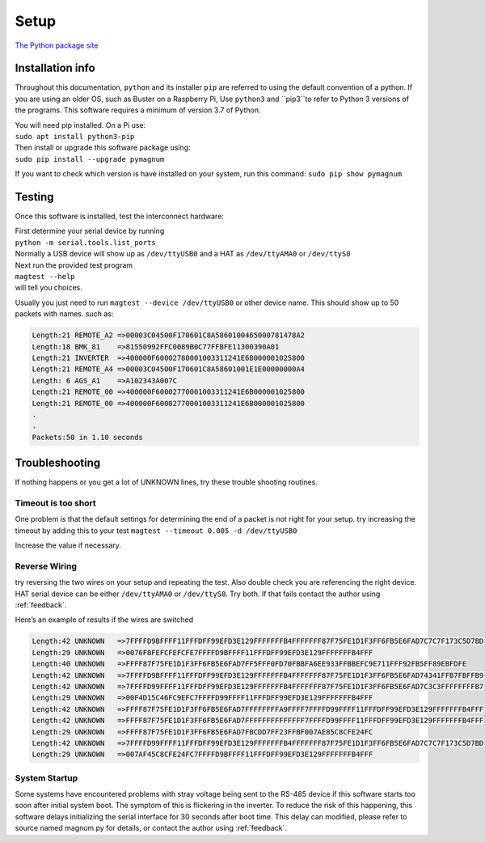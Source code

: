 .. _installation:

=====
Setup
=====

`The Python package site <https://pypi.org/project/pymagnum/>`_

Installation info
=================

Throughout this documentation, ``python``
and its installer ``pip`` are
referred to using the default convention of a python.
If you are using an older OS, such as Buster on a Raspberry Pi, Use ``python3`` and ``pip3``to  refer to Python 3 versions of the programs. This software requires a minimum of
version 3.7 of Python.

| You will need pip installed. On a Pi use:
| ``sudo apt install python3-pip``

| Then install or upgrade this software package using:
| ``sudo pip install --upgrade pymagnum``

If you want to check which version is have installed on your system, run this command:
``sudo pip show pymagnum``

.. _testing:

Testing
=======

Once this software is installed, test the interconnect hardware:

| First determine your serial device by running
| ``python -m serial.tools.list_ports``
| Normally a USB device will show up as ``/dev/ttyUSB0`` and a HAT as ``/dev/ttyAMA0`` or ``/dev/ttyS0``

| Next run the provided test program
| ``magtest --help``
| will tell you choices.

Usually you just need to run
``magtest --device /dev/ttyUSB0`` or other device name.
This should show up to 50 packets with names. such as:

.. code-block:: text

   Length:21 REMOTE_A2 =>00003C04500F170601C8A5860100465000781478A2
   Length:18 BMK_81    =>81550992FFC0089B0C77FFBFE11300390A01
   Length:21 INVERTER  =>400000F60002780001003311241E6B000001025800
   Length:21 REMOTE_A4 =>00003C04500F170601C8A58601001E1E00000000A4
   Length: 6 AGS_A1    =>A102343A007C
   Length:21 REMOTE_00 =>400000F60002770001003311241E6B000001025800
   Length:21 REMOTE_00 =>400000F60002770001003311241E6B000001025800
   .
   .
   Packets:50 in 1.10 seconds


Troubleshooting
===============

If nothing happens or you get a lot of UNKNOWN lines, try these trouble shooting routines.

**Timeout is too short**
^^^^^^^^^^^^^^^^^^^^^^^^

One problem is that the default settings for determining the end of a packet
is not right for your setup. try increasing the timeout by adding this to your test
``magtest --timeout 0.005 -d /dev/ttyUSB0``

Increase the value if necessary.


**Reverse Wiring**
^^^^^^^^^^^^^^^^^^

try reversing the two wires on your setup and repeating the test. Also double check you
are referencing the right device. HAT serial device can be either
``/dev/ttyAMA0`` or ``/dev/ttyS0``. Try both. If that fails contact the
author using :ref:`feedback`.

Here’s an example of results if the wires are switched

.. code-block:: text

   Length:42 UNKNOWN   =>7FFFFD9BFFFF11FFFDFF99EFD3E129FFFFFFFB4FFFFFFF87F75FE1D1F3FF6FB5E6FAD7C7C7F173C5D7BD
   Length:29 UNKNOWN   =>0076F8FEFCFEFCFE7FFFFD9BFFFF11FFFDFF99EFD3E129FFFFFFFB4FFF
   Length:40 UNKNOWN   =>FFFF87F75FE1D1F3FF6FB5E6FAD7FF5FFF0FD70FBBFA6EE933FFBBEFC9E711FFF92FB5FF89EBFDFE
   Length:42 UNKNOWN   =>7FFFFD9BFFFF11FFFDFF99EFD3E129FFFFFFFB4FFFFFFF87F75FE1D1F3FF6FB5E6FAD74341FFB7FBFFB9
   Length:42 UNKNOWN   =>7FFFFD99FFFF11FFFDFF99EFD3E129FFFFFFFB4FFFFFFF87F75FE1D1F3FF6FB5E6FAD7C3C3FFFFFFFFB7
   Length:29 UNKNOWN   =>00F4D15C46FC9EFC7FFFFD99FFFF11FFFDFF99EFD3E129FFFFFFFB4FFF
   Length:42 UNKNOWN   =>FFFF87F75FE1D1F3FF6FB5E6FAD7FFFFFFFFA9FFFF7FFFFD99FFFF11FFFDFF99EFD3E129FFFFFFFB4FFF
   Length:42 UNKNOWN   =>FFFF87F75FE1D1F3FF6FB5E6FAD7FFFFFFFFFFFFFF7FFFFD99FFFF11FFFDFF99EFD3E129FFFFFFFB4FFF
   Length:29 UNKNOWN   =>FFFF87F75FE1D1F3FF6FB5E6FAD7FBCDD7FF23FFBF007AE85C8CFE24FC
   Length:42 UNKNOWN   =>7FFFFD99FFFF11FFFDFF99EFD3E129FFFFFFFB4FFFFFFF87F75FE1D1F3FF6FB5E6FAD7C7C7F173C5D7BD
   Length:29 UNKNOWN   =>007AF45C8CFE24FC7FFFFD9BFFFF11FFFDFF99EFD3E129FFFFFFFB4FFF

**System Startup**
^^^^^^^^^^^^^^^^^^

Some systems have encountered problems with stray voltage being sent to the RS-485 device if this software
starts too soon after initial system boot. The symptom of this is flickering in the inverter. To reduce the risk of this happening, this software delays initializing
the serial interface for 30 seconds after boot time.
This delay can modified, please refer to source named magnum.py for details, or contact the author using :ref:`feedback`.
